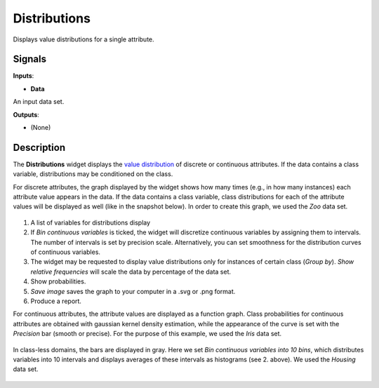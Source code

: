 Distributions
=============

.. figure:: icons/distributions.png

Displays value distributions for a single attribute.

Signals
-------

**Inputs**:

-  **Data**

An input data set.

**Outputs**:

-  (None)

Description
-----------

The **Distributions** widget displays the `value
distribution <https://en.wikipedia.org/wiki/Frequency_distribution>`__
of discrete or continuous attributes. If the data contains a class
variable, distributions may be conditioned on the class.

For discrete attributes, the graph displayed by the widget shows how
many times (e.g., in how many instances) each attribute value appears in
the data. If the data contains a class variable, class distributions for
each of the attribute values will be displayed as well (like in the
snapshot below). In order to create this graph, we used the *Zoo* data set. 

.. figure:: images/Distributions-Disc-stamped.png

1. A list of variables for distributions display
2. If *Bin continuous variables* is ticked, the widget will discretize
   continuous variables by assigning them to intervals. The number of
   intervals is set by precision scale. Alternatively, you can set
   smoothness for the distribution curves of continuous variables.
3. The widget may be requested to display value distributions only for
   instances of certain class (*Group by*). *Show relative frequencies*
   will scale the data by percentage of the data set.
4. Show probabilities. 
5. *Save image* saves the graph to your computer in a .svg or .png
   format.
6. Produce a report. 

For continuous attributes, the attribute values are displayed as a
function graph. Class probabilities for continuous attributes are
obtained with gaussian kernel density estimation, while the appearance
of the curve is set with the *Precision* bar (smooth or precise). For the purpose
of this example, we used the *Iris* data set. 

.. figure:: images/Distributions-Cont.png

In class-less domains, the bars are displayed in gray. Here we set *Bin
continuous variables into 10 bins*, which distributes variables into 10
intervals and displays averages of these intervals as histograms (see 2.
above). We used the *Housing* data set. 

.. figure:: images/Distributions-NoClass.png

